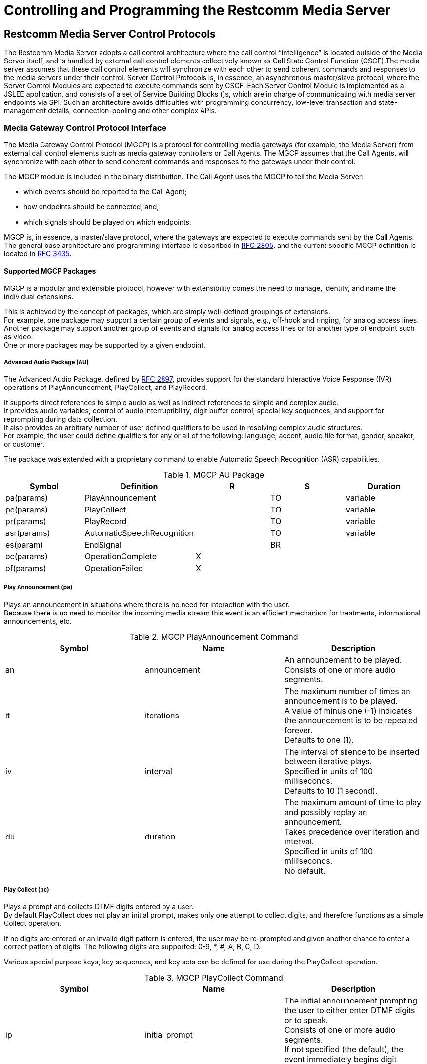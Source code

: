 [[_captms_controlling_and_programming_the_media_server]]
= Controlling and Programming the Restcomm Media Server

[[_captms_mms_control_protocols]]
== Restcomm Media Server Control Protocols

The Restcomm Media Server adopts a call control architecture where the call control "`intelligence`" is located outside of the Media Server itself, and is handled by external call control elements collectively known as Call State Control Function (CSCF).The media server assumes that these call control elements will synchronize with each other to send coherent commands and responses to the media servers under their control.
Server Control Protocols is, in essence, an asynchronous master/slave protocol, where the Server Control Modules are expected to execute commands sent by CSCF.
Each Server Control Module is implemented as a JSLEE application, and consists of a set of Service Building Blocks ()s, which are in charge of communicating with media server endpoints via SPI.
Such an architecture avoids difficulties with programming concurrency, low-level transaction and state-management details, connection-pooling and other complex APIs.

[[_captms_media_gateway_control_protocol_interface]]
=== Media Gateway Control Protocol Interface

The Media Gateway Control Protocol (MGCP) is a protocol for controlling media gateways (for example, the Media Server) from external call control elements such as media gateway controllers or Call Agents.
The MGCP assumes that the Call Agents, will synchronize with each other to send coherent commands and responses to the gateways under their control.

The MGCP module is included in the binary distribution.
The Call Agent uses the MGCP to tell the Media Server:

* which events should be reported to the Call Agent;
* how endpoints should be connected; and,
* which signals should be played on which endpoints.

MGCP is, in essence, a master/slave protocol, where the gateways are expected to execute commands sent by the Call Agents.
The general base architecture and programming interface is described in http://www.ietf.org/rfc/rfc2805.txt[RFC 2805], and the current specific MGCP definition is located in http://www.ietf.org/rfc/rfc3435.txt[RFC 3435].

[[_captms_media_gateway_control_protocol_packages]]
==== Supported MGCP Packages

MGCP is a modular and extensible protocol, however with extensibility comes the need to manage, identify, and name the individual extensions.

This is achieved by the concept of packages, which are simply well-defined groupings of extensions. +
For example, one package may support a certain group of events and signals, e.g., off-hook and ringing, for analog access lines. Another package may support another group of events and signals for analog access lines or for another type of endpoint such as video. +
One or more packages may be supported by a given endpoint.

[[_captms_media_gateway_control_protocol_packages_au]]
===== Advanced Audio Package (AU)

The Advanced Audio Package, defined by https://tools.ietf.org/html/rfc2897[RFC 2897], provides support for the standard Interactive Voice Response (IVR) operations of PlayAnnouncement, PlayCollect, and PlayRecord.

It supports direct references to simple audio as well as indirect references to simple and complex audio. +
It provides audio variables, control of audio interruptibility, digit buffer control, special key sequences, and support for reprompting during data collection. +
It also provides an arbitrary number of user defined qualifiers to be used in resolving complex audio structures. +
For example, the user could define qualifiers for any or all of the following: language, accent, audio file format, gender, speaker, or customer.

The package was extended with a proprietary command to enable Automatic Speech Recognition (ASR) capabilities.


.MGCP AU Package
|===
|Symbol |Definition |R |S |Duration

|pa(params)
|PlayAnnouncement
|
|TO
|variable

|pc(params)
|PlayCollect
|
|TO
|variable

|pr(params)
|PlayRecord
|
|TO
|variable

|asr(params)
|AutomaticSpeechRecognition
|
|TO
|variable

|es(param)
|EndSignal
|
|BR
|

|oc(params)
|OperationComplete
|X
|
|

|of(params)
|OperationFailed
|X
|
|
|===

[[_captms_media_gateway_control_protocol_packages_au_pa]]
===== Play Announcement (pa)

Plays an announcement in situations where there is no need for interaction with the user. +
Because there is no need to monitor the incoming media stream this event is an efficient mechanism for treatments, informational announcements, etc.


.MGCP PlayAnnouncement Command
|===
|Symbol |Name |Description

|an
|announcement
|An announcement to be played.  Consists of one or more audio segments.

|it
|iterations
|The maximum number of times an announcement is to be played. +
A value of minus one (-1) indicates the announcement is to be repeated forever. +
Defaults to one (1).

|iv
|interval
|The interval of silence to be inserted between iterative plays. +
Specified in units of 100 milliseconds. +
Defaults to 10 (1 second).

|du
|duration
|The maximum amount of time to play and possibly replay an announcement. +
Takes precedence over iteration and interval. +
Specified in units of 100 milliseconds. +
No default.
|===

[[_captms_media_gateway_control_protocol_packages_au_pc]]
===== Play Collect (pc)

Plays a prompt and collects DTMF digits entered by a user. +
By default PlayCollect does not play an initial prompt, makes only one attempt to collect digits, and therefore functions as a simple Collect operation. +

If no digits are entered or an invalid digit pattern is entered, the user may be re-prompted and given another chance to enter a correct pattern of digits. The following digits are supported:  0-9, *, #, A, B, C, D. +


Various special purpose keys, key sequences, and key sets can be defined for use during the PlayCollect operation.

.MGCP PlayCollect Command
|===
|Symbol |Name |Description

|ip
|initial prompt
|The initial announcement prompting the user to either enter DTMF digits or to speak. +
Consists of one or more audio segments. +
If not specified (the default), the event immediately begins digit collection or recording.

|rp
|reprompt
|Played after the user has made an error such as entering an invalid digit pattern or not speaking. +
Consists of one or more audio segments. +
Defaults to the Initial Prompt.

|nd
|no digits reprompt
|Played after the user has failed to enter a valid digit pattern during a PlayCollect event. +
Consists of one or more audio segments. +
Defaults to the Reprompt.

|fa
|failure announcement
|Played when all data entry attempts have failed. +
Consists of one or more audio segments. +
No default.

|sa
|success announcement
|Played when data collection has succeeded. +
Consists of one or more audio segments. +
No default.

|ni
|non-interruptible play
|If set to true, initial prompt is not interruptible by either voice or digits. +
Valid values are the text strings "true" and "false". +
Defaults to false.

|mx
|maximum digits
|The maximum number of digits to collect. +
Defaults to 1. +
This parameter should not be specified if the Digit Pattern parameter is present.

|mv
|minimum digits
|The minimum number of digits to collect. +
Defaults to 1. +
This parameter should not be specified if the Digit Pattern parameter is present.

|dp
|digit pattern
|A legal digit map as described in section 7.1.14 of the Megaco protocol using DTMF mappings. +
This parameter should not be specified if one or both of the Minimum Number Of Digits parameter and the Maximum Number Of Digits parameter is present.

|fdt
|first digit timer
|The amount of time allowed for the user to enter the first digit. +
Specified in units of 100 milliseconds. +
Defaults to 50 (5 seconds).

|idt
|inter digit timer
|The amount of time allowed for the user to enter each subsequent digit. +
Specified units of 100 milliseconds seconds. +
Defaults to 30 (3 seconds).

|rsk
|restart key
|Discards any digits collected, replay the prompt, and resume digit collection. +
No default.

|rik
|reinput key
|Discards any digits collected and resume digit collection. +
 No default.

|sik
|start input key
|Defines a set of keys that are acceptable as the first digit collected. +
This set of keys can be specified to interrupt a playing announcement or to not interrupt a playing announcement. +
The default key set is 0-9. +
The default behavior is to interrupt a playing announcement when a Start Input Key is pressed. +
This behavior can be overridden for the initial prompt only by using the ni (Non-Interruptible Play) parameter. +
Specification is a list of keys with no separators, e.g. 123456789#.

|eik
|end input key
|Specifies a key that signals the end of digit collection or voice recording. +
The default end input key is the # key. +
To specify that no End Input Key be used the parameter is set to the string "null". +

The default behavior not to return the End Input Key in the digits returned to the call agent. This behavior can be overridden by the Include End Input Key (eik) parameter.

|iek
|include end input key
|By default the End Input Key is not included in the collected digits returned to the call agent. +
If this parameter is set to "true" then the End Input Key will be returned with the collected digits returned to the call agent. +
Default is "false".

|na
|number of attempts
|The number of attempts the user needed to enter a valid digit pattern. +
Defaults to 1. +
Also used as a return parameter to indicate the number of attempts the user made.
|===

[[_captms_media_gateway_control_protocol_packages_au_pr]]
===== Play Record (pr)

Plays a prompt and records user speech. +
If the user does not speak, the user may be re-prompted and given another chance to record.

By default PlayRecord does not play an initial prompt, makes only one attempt to record, and therefore functions as a simple Record operation.

.MGCP PlayRecord Command
|===
|Symbol |Name |Description

|ip
|initial prompt
|The initial announcement prompting the user to either enter DTMF digits or to speak. +
Consists of one or more audio segments. +
If not specified (the default), the event immediately begins digit collection or recording.

|rp
|reprompt
|Played after the user has made an error such as entering an invalid digit pattern or not speaking. +
Consists of one or more audio segments. +
Defaults to the Initial Prompt.

|ns
|no speech reprompt
|Played after the user has failed to speak during a PlayRecord event. +
Consists of one or more audio segments. +
Defaults to the Reprompt.

|fa
|failure announcement
|Played when all data entry attempts have failed. +
Consists of one or more audio segments. +
No default.

|sa
|success announcement
|Played when data collection has succeeded. +
Consists of one or more audio segments. +
No default.

|ni
|non-interruptible play
|If set to true, initial prompt is not interruptible by either voice or digits. +
Valid values are the text strings "true" and "false". +
Defaults to false.

|prt
|pre-speech timer
|The amount of time to wait for the user to initially speak. +
Specified in units of 100 milliseconds. +
Defaults to 30 (3 seconds).

|pst
|post-speech timer
|The amount of silence necessary after the end of the last speech segment for the recording to be considered complete. +
Specified in units of 100 milliseconds. +
Defaults to 20 (2 seconds).

|rlt
|recording length timer
|The maximum allowable length of the recording, not including pre or post speech silence. +
Specified in units of 100 milliseconds. +
This parameter is mandatory.

|rsk
|restart key
|Discards any digits collected, replay the prompt, and resume digit collection. +
No default.

|rik
|reinput key
|Discards any digits collected and resume digit collection. +
 No default.

|eik
|end input key
|Specifies a key that signals the end of digit collection or voice recording. +
The default end input key is the # key. +
To specify that no End Input Key be used the parameter is set to the string "null". +

The default behavior not to return the End Input Key in the digits returned to the call agent. This behavior can be overridden by the Include End Input Key (eik) parameter.

|na
|number of attempts
|The number of attempts the user needed to enter a valid digit pattern. +
Defaults to 1. +
Also used as a return parameter to indicate the number of attempts the user made.
|===

[[_captms_media_gateway_control_protocol_packages_au_asr]]
===== Automatic Speech Recognition (asr)

Gracefully terminates a Play, PlayCollect, or PlayRecord signal.

For each of these signals, if the signal is terminated with the EndSignal signal the resulting OperationComplete event or OperationFailed event will contain all the parameters it would normally, including any collected digits or the recording id of the recording that was in progress when the EndSignal signal was received.

|===
|Symbol |Name |Description

|dr
|driver
|The driver to be used to perform the transcription.

|ip
|initial prompt
|The initial announcement prompting the user to either enter DTMF digits or to speak. +
Consists of one or more audio segments. +
If not specified (the default), the event immediately begins digit collection or recording.

|fa
|failure announcement
|Played when all data entry attempts have failed. +
Consists of one or more audio segments. +
No default.

|sa
|success announcement
|Played when data collection has succeeded. +
Consists of one or more audio segments. +
No default.

|eik
|end input key
|Specifies a key that signals the end of digit or voice collection. +
The default end input key is the # key. +
To specify that no End Input Key be used the parameter is set to the string "null". +

The default behavior not to return the End Input Key in the digits returned to the call agent. This behavior can be overridden by the Include End Input Key (eik) parameter.

|mrt
|maximum recognition time
|The maximum allowable length of the voice recognition, not including pre or post speech silence. +
 Specified in units of 100 milliseconds. +
 This parameter is mandatory.

|wit
|waiting input time
|The amount of time to wait between talk-spurts. +
Specified in units of 100 milliseconds. +
Defaults to 30 (3 seconds).

|pst
|post-speech timer
|The amount of silence necessary after the end of the last speech segment for the operation to be considered complete. +
Specified in units of 100 milliseconds. +
Defaults to 20 (2 seconds).

|pr
|partial results
|Defines whether interim results are enabled. +
Allowed values are "true" or "false". +
Defaults to "false".

|hw
|hotwords
|A list of words or phrases, *converted to octet String*, that are expected during recognition. +
Each word may contain up to 100 characters. Up to 50 may be provided. +
These are very useful for improving recognition of single words or phrases. +
Entries into hints should be separated by a comma, spaces separate words within a phrase.

|ln
|language
|The language Twilio should recognize as specified using a BCP-47 language tag. +
Defaults to en-US. +
The full list of supported languages depends on the underlying driver.

|===


[[_captms_media_gateway_control_protocol_packages_au_es]]
===== End Signal (es)

Gracefully terminates a Play, PlayCollect, or PlayRecord signal.

For each of these signals, if the signal is terminated with the EndSignal signal the resulting OperationComplete event or OperationFailed event will contain all the parameters it would normally, including any collected digits or the recording id of the recording that was in progress when the EndSignal signal was received.

|===
|Symbol |Name |Description

|sg
|signal
|The type of signal (pa,pc,pr) to be stopped.

|===


=== JSR-309 Control protocol Interface

JSR-309 defines a programming model and object model for Media Server (MS) control independent of MS control protocols.
JSR-309 API is not an API for a specific protocol.
It will take advantage of the multiple and evolving Multimedia Server capabilities available in the industry today and also provide an abstraction for commonly used application functions like multi party conferencing, multimedia mixing and interaction dialogs. 

Some of the commonly used MS control protocols are http://www.ietf.org/rfc/rfc3435.txt[MGCP (RFC 3435)], MEGACO (RFC 3525), Media Server Markup Language (MSML) (RFC 4722) and VoiceXML.
The Restcomm implementation of JSR-309 API makes use of MGCP as MS control protocol. 

The Restcomm JSR-309 Impl is first and only open source implementation of JSR-309 available as of today.
To further understand the JSR-309 API, download specs from http://jcp.org/en/jsr/detail?id=309[here]


"`The latest release of Restcomm JSR-309 Impl is part of binary media server release and can be found under clients folder`". 

The diagram bellow shows the high-level architecture of how application can make use of JSR-309 over MGCP  


image::images/SipJSR309.jpeg[]
